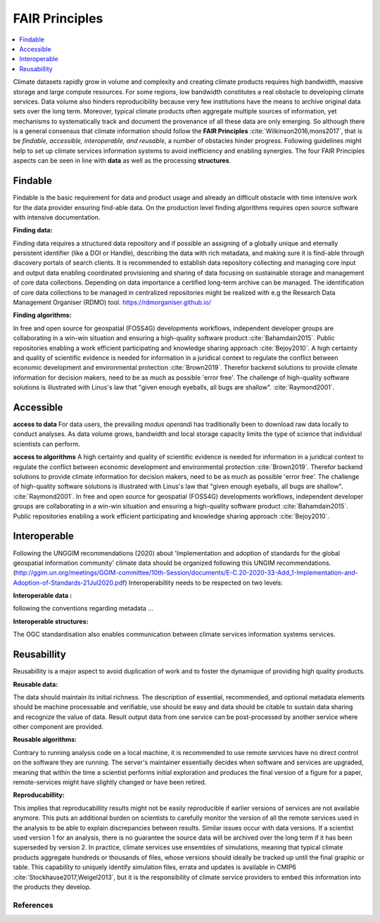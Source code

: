 .. _guide_fair:

FAIR Principles
===============

.. contents::
    :local:
    :depth: 1


Climate datasets rapidly grow in volume and complexity and creating climate products requires high bandwidth, massive storage and large compute resources. For some regions, low bandwidth constitutes a real obstacle to developing climate services. Data volume also hinders reproducibility because very few institutions have the means to archive original data sets over the long term. Moreover, typical climate products often aggregate multiple sources of information, yet mechanisms to systematically track and document the provenance of all these data are only emerging. So although there is a general consensus that climate information should follow the **FAIR Principles** :cite:`Wilkinson2016,mons2017`, that is be *findable, accessible, interoperable, and reusable*, a number of obstacles hinder progress. Following guidelines might help to set up climate services information systems to avoid inefficiency and enabling synergies. The four FAIR Principles aspects can be seen in line with **data** as well as the processing **structures**.

.. _findable:

Findable
--------

Findable is the basic requirement for data and product usage and already an difficult obstacle with time intensive work for the data provider ensuring find-able data. On the production level finding algorithms requires open source software with intensive documentation.

**Finding data:**

Finding data requires a structured data repository and if possible an assigning of a globally unique and eternally persistent identifier (like a DOI or Handle), describing the data with rich metadata, and making sure it is find-able through discovery portals of search clients. It is recommended to establish data repository collecting and managing core input and output data enabling coordinated provisioning and sharing of data focusing on sustainable storage and management of core data collections. Depending on data importance a certified long-term archive can be managed. The identification of core data collections to be managed in centralized repositories might be realized with e.g the Research Data Management Organiser (RDMO) tool. https://rdmorganiser.github.io/

**Finding algorithms:**

In free and open source for geospatial (FOSS4G) developments workflows, independent developer groups are collaborating in a win-win situation and ensuring a high-quality software product :cite:`Bahamdain2015`. Public repositories enabling a work efficient participating and knowledge sharing approach :cite:`Bejoy2010`. A high certainty and quality of scientific evidence is needed for information in a juridical context to regulate the conflict between economic development and environmental protection :cite:`Brown2019`. Therefor backend solutions to provide climate information for decision makers, need to be as much as possible 'error free'. The challenge of high-quality software solutions is illustrated with Linus's law that "given enough eyeballs, all bugs are shallow". :cite:`Raymond2001`.

.. _accessible:

Accessible
----------

**access to data**
For data users, the prevailing *modus operandi* has traditionally been to download raw data locally to conduct analyses. As data volume grows, bandwidth and local storage capacity limits the type of science that individual scientists can perform.

**access to algorithms**
A high certainty and quality of scientific evidence is needed for information in a juridical context to regulate the conflict between economic development and environmental protection :cite:`Brown2019`. Therefor backend solutions to provide climate information for decision makers, need to be as much as possible 'error free'. The challenge of high-quality software solutions is illustrated with Linus's law that "given enough eyeballs, all bugs are shallow". :cite:`Raymond2001`. In free and open source for geospatial (FOSS4G) developments workflows, independent developer groups are collaborating in a win-win situation and ensuring a high-quality software product :cite:`Bahamdain2015`. Public repositories enabling a work efficient participating and knowledge sharing approach :cite:`Bejoy2010`.

.. _interoperable:

Interoperable
-------------

Following the UNGGIM recommendations (2020) about 'Implementation and adoption of standards for the global geospatial information community' climate data should be organized following this UNGIM recommendations.  (http://ggim.un.org/meetings/GGIM-committee/10th-Session/documents/E-C.20-2020-33-Add_1-Implementation-and-Adoption-of-Standards-21Jul2020.pdf)
Interoperabillity needs to be respected on two levels:

**Interoperable data :**

following the conventions regarding metadata ...

**Interoperable structures:**

The OGC standardisation also enables communication between climate services information systems services.

.. _reusable:

Reusabillity
------------
Reusabillity is a major aspect to avoid duplication of work and to foster the dynamique of providing high quality products.

**Reusable data:**

The data should maintain its initial richness. The description of essential, recommended, and optional metadata elements should be machine processable and verifiable, use should be easy and data should be citable to sustain data sharing and recognize the value of data. Result output data from one service can be post-processed by another service where other component are provided.

**Reusable algorithms:**

Contrary to running analysis code on a local machine, it is recommended to use remote services have no direct control on the software they are running. The server's maintainer essentially decides when software and services are upgraded, meaning that within the time a scientist performs initial exploration and produces the final version of a figure for a paper, remote-services might have slightly changed or have been retired.

**Reproducabillity:**

This implies that reproducabillity results might not be easily reproducible if earlier versions of services are not available anymore. This puts an additional burden on scientists to carefully monitor the version of all the remote services used in the analysis to be able to explain discrepancies between results. Similar issues occur with data versions. If a scientist used version 1 for an analysis, there is no guarantee the source data will be archived over the long term if it has been superseded by version 2. In practice, climate services use ensembles of simulations, meaning that typical climate products aggregate hundreds or thousands of files, whose versions should ideally be tracked up until the final graphic or table. This capability to uniquely identify simulation files, errata and updates is available in CMIP6 :cite:`Stockhause2017,Weigel2013`, but it is the responsibility of climate service providers to embed this information into the products they develop.


.. _bib_guide_fair:

References
..........

.. bibliography:: bib_guide_fair.bib
